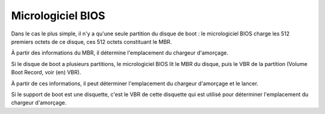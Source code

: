 ﻿
.. index::
   pair: bootloader; BIOS
   pair: bootloader; MBR (Master Boot Record)


.. _bios:

==================
Micrologiciel BIOS
==================

Dans le cas le plus simple, il n'y a qu'une seule partition du disque de boot :
le micrologiciel BIOS charge les 512 premiers octets de ce disque, ces 512
octets constituant le MBR.

À partir des informations du MBR, il détermine l'emplacement du chargeur d'amorçage.

Si le disque de boot a plusieurs partitions, le micrologiciel BIOS lit le MBR du
disque, puis le VBR de la partition (Volume Boot Record, voir (en) VBR).

À partir de ces informations, il peut déterminer l'emplacement du chargeur
d'amorçage et le lancer.

Si le support de boot est une disquette, c'est le VBR de cette disquette qui est
utilisé pour déterminer l'emplacement du chargeur d'amorçage.






